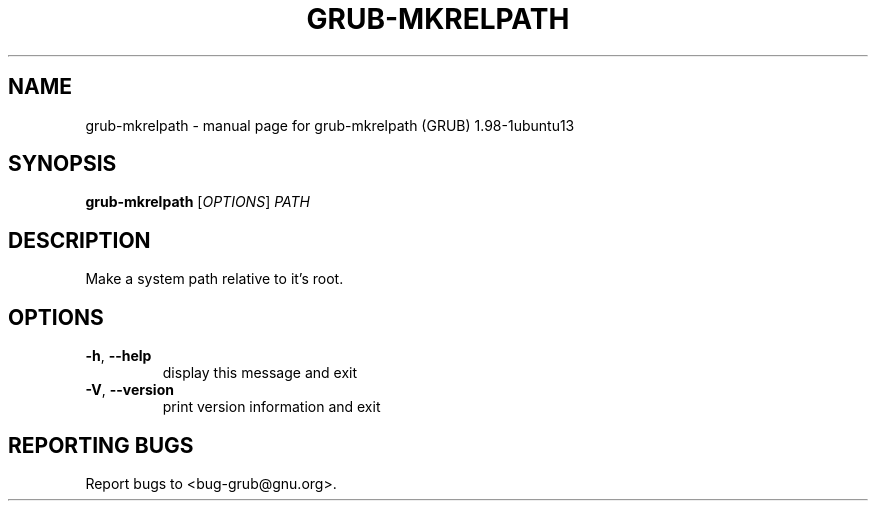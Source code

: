 .\" DO NOT MODIFY THIS FILE!  It was generated by help2man 1.37.1.
.TH GRUB-MKRELPATH "1" "January 2012" "FSF" "User Commands"
.SH NAME
grub-mkrelpath \- manual page for grub-mkrelpath (GRUB) 1.98-1ubuntu13
.SH SYNOPSIS
.B grub-mkrelpath
[\fIOPTIONS\fR] \fIPATH\fR
.SH DESCRIPTION
Make a system path relative to it's root.
.SH OPTIONS
.TP
\fB\-h\fR, \fB\-\-help\fR
display this message and exit
.TP
\fB\-V\fR, \fB\-\-version\fR
print version information and exit
.SH "REPORTING BUGS"
Report bugs to <bug\-grub@gnu.org>.
